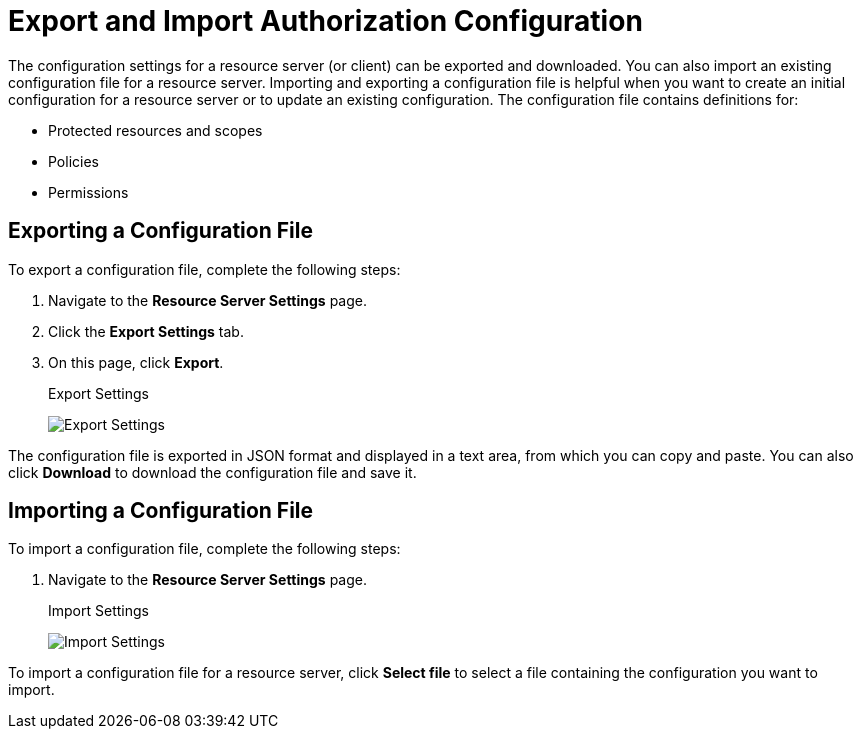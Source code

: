 [[_resource_server_import_config]]
= Export and Import Authorization Configuration

The configuration settings for a resource server (or client) can be exported and downloaded. You can also import an existing configuration file for a resource server. Importing and exporting a configuration file is helpful when you want to create an initial configuration for a resource server or to update an existing configuration. The configuration file contains definitions for:

* Protected resources and scopes
* Policies
* Permissions

== Exporting a Configuration File

To export a configuration file, complete the following steps:

. Navigate to the *Resource Server Settings* page.
. Click the *Export Settings* tab.
. On this page, click *Export*.
+
.Export Settings
image:{project_images}/resource-server/authz-export.png[alt="Export Settings"]

The configuration file is exported in JSON format and displayed in a text area, from which you can copy and paste. You can also click *Download* to download the configuration file and save it.

== Importing a Configuration File

To import a configuration file, complete the following steps:

. Navigate to the *Resource Server Settings* page.
+
.Import Settings
image:{project_images}/resource-server/authz-settings.png[alt="Import Settings"]

To import a configuration file for a resource server, click *Select file* to select a file containing the configuration you want to import.
